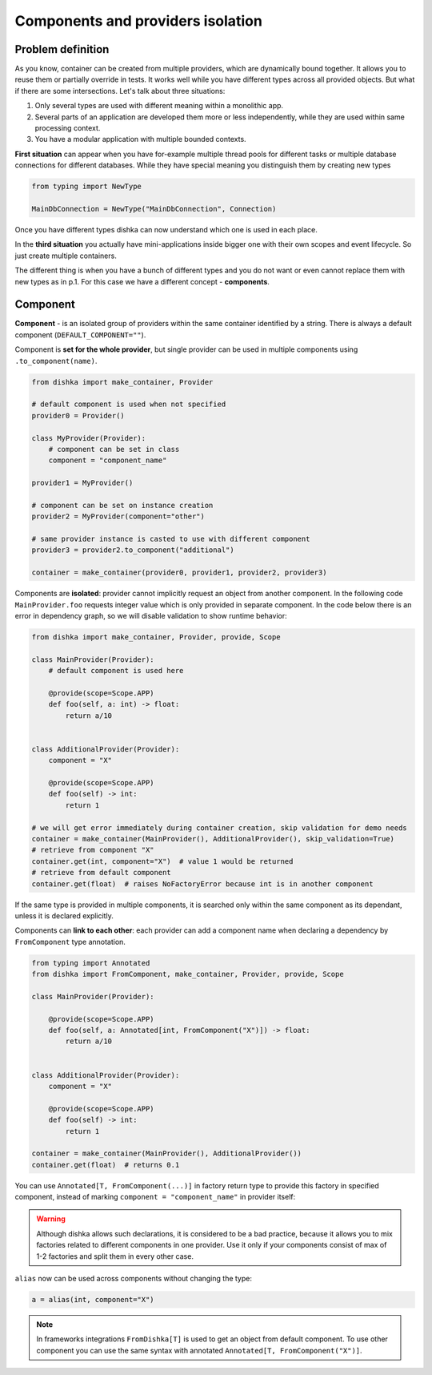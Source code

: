 .. _components:

Components and providers isolation
****************************************

Problem definition
===========================

As you know, container can be created from multiple providers, which are dynamically bound together. It allows you to reuse them or partially override in tests. It works well while you have different types across all provided objects. But what if there are some intersections. Let's talk about three situations:

1. Only several types are used with different meaning within a monolithic app.
2. Several parts of an application are developed them more or less independently, while they are used within same processing context.
3. You have a modular application with multiple bounded contexts.

**First situation** can appear when you have for-example multiple thread pools for different tasks or multiple database connections for different databases. While they have special meaning you distinguish them by creating new types

.. code-block:: python

    from typing import NewType

    MainDbConnection = NewType("MainDbConnection", Connection)

Once you have different types dishka can now understand which one is used in each place.

In the **third situation** you actually have mini-applications inside bigger one with their own scopes and event lifecycle. So just create multiple containers.

The different thing is when you have a bunch of different types and you do not want or even cannot replace them with new types as in p.1. For this case we have a different concept - **components**.


Component
==============
**Component** - is an isolated group of providers within the same container identified by a string. There is always a default component (``DEFAULT_COMPONENT=""``).

Component is **set for the whole provider**, but single provider can be used in multiple components using ``.to_component(name)``.

.. code-block:: python

    from dishka import make_container, Provider

    # default component is used when not specified
    provider0 = Provider()

    class MyProvider(Provider):
        # component can be set in class
        component = "component_name"

    provider1 = MyProvider()

    # component can be set on instance creation
    provider2 = MyProvider(component="other")

    # same provider instance is casted to use with different component
    provider3 = provider2.to_component("additional")

    container = make_container(provider0, provider1, provider2, provider3)

Components are **isolated**: provider cannot implicitly request an object from another component. In the following code ``MainProvider.foo`` requests integer value which is only provided in separate component. In the code below there is an error in dependency graph, so we will disable validation to show runtime behavior:

.. code-block:: python

    from dishka import make_container, Provider, provide, Scope

    class MainProvider(Provider):
        # default component is used here

        @provide(scope=Scope.APP)
        def foo(self, a: int) -> float:
            return a/10


    class AdditionalProvider(Provider):
        component = "X"

        @provide(scope=Scope.APP)
        def foo(self) -> int:
            return 1

    # we will get error immediately during container creation, skip validation for demo needs
    container = make_container(MainProvider(), AdditionalProvider(), skip_validation=True)
    # retrieve from component "X"
    container.get(int, component="X")  # value 1 would be returned
    # retrieve from default component
    container.get(float)  # raises NoFactoryError because int is in another component


If the same type is provided in multiple components, it is searched only within the same component as its dependant, unless it is declared explicitly.

Components can **link to each other**: each provider can add a component name when declaring a dependency by ``FromComponent`` type annotation.

.. code-block:: python

    from typing import Annotated
    from dishka import FromComponent, make_container, Provider, provide, Scope

    class MainProvider(Provider):

        @provide(scope=Scope.APP)
        def foo(self, a: Annotated[int, FromComponent("X")]) -> float:
            return a/10


    class AdditionalProvider(Provider):
        component = "X"

        @provide(scope=Scope.APP)
        def foo(self) -> int:
            return 1

    container = make_container(MainProvider(), AdditionalProvider())
    container.get(float)  # returns 0.1


You can use ``Annotated[T, FromComponent(...)]`` in factory return type to provide this factory
in specified component, instead of marking ``component = "component_name"`` in provider itself:

.. code-block:: python
    from typing import Annotated
    from dishka import FromComponent, make_container, Provider, provide, Scope

    class MainProvider(Provider):

        @provide(scope=Scope.APP)
        def foobar(self, a: Annotated[int, FromComponent("X")]) -> float:
            return a/10

        @provide(scope=Scope.APP)
        def foo(self) -> Annotated[int, FromComponent("X")]:
            return 1

    container = make_container(MainProvider())
    container.get(float)  # returns 0.1

.. warning::
    Although dishka allows such declarations, it is considered to be a bad practice,
    because it allows you to mix factories related to different components in
    one provider. Use it only if your components consist of max of 1-2 factories and
    split them in every other case.


``alias`` now can be used across components without changing the type:

.. code-block:: python

    a = alias(int, component="X")


.. note::
    In frameworks integrations ``FromDishka[T]`` is used to get an object from default component. To use other component you can use the same syntax with annotated ``Annotated[T, FromComponent("X")]``.
